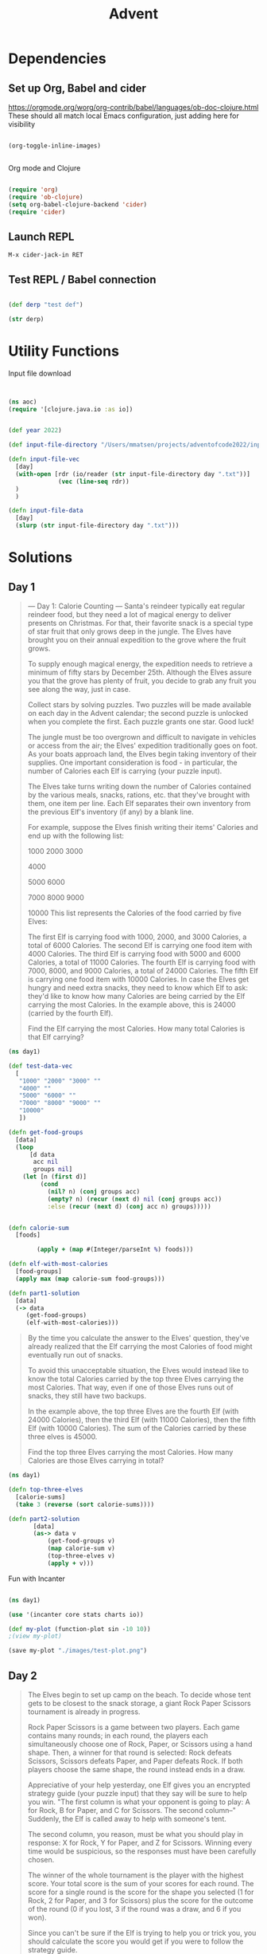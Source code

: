 #+title: Advent


* Dependencies

** Set up Org, Babel and cider

https://orgmode.org/worg/org-contrib/babel/languages/ob-doc-clojure.html
These should all match local Emacs configuration, just adding here for visibility

#+begin_src emacs-lisp

(org-toggle-inline-images)


#+end_src

#+RESULTS:

Org mode and Clojure
#+begin_src emacs-lisp

(require 'org)
(require 'ob-clojure)
(setq org-babel-clojure-backend 'cider)
(require 'cider)

#+end_src

#+RESULTS:
: cider

** Launch REPL

#+begin_example
M-x cider-jack-in RET
#+end_example

** Test REPL / Babel connection

#+begin_src clojure

(def derp "test def")

#+end_src

#+RESULTS:
: #'adventofcode2022.core/derp

#+begin_src clojure
(str derp)
#+end_src

#+RESULTS:
: test def

* Utility Functions

Input file download

#+begin_src clojure


(ns aoc)
(require '[clojure.java.io :as io])


(def year 2022)

(def input-file-directory "/Users/mmatsen/projects/adventofcode2022/inputs/")

(defn input-file-vec
  [day]
  (with-open [rdr (io/reader (str input-file-directory day ".txt"))]
              (vec (line-seq rdr))
  )
  )

(defn input-file-data
  [day]
  (slurp (str input-file-directory day ".txt")))

#+end_src

#+RESULTS:
| #'aoc/year                 |
| #'aoc/input-file-directory |
| #'aoc/input-file-vec       |
| #'aoc/input-file-data      |

* Solutions

** Day 1

#+begin_quote
--- Day 1: Calorie Counting ---
Santa's reindeer typically eat regular reindeer food, but they need a lot of magical energy to deliver presents on Christmas. For that, their favorite snack is a special type of star fruit that only grows deep in the jungle. The Elves have brought you on their annual expedition to the grove where the fruit grows.

To supply enough magical energy, the expedition needs to retrieve a minimum of fifty stars by December 25th. Although the Elves assure you that the grove has plenty of fruit, you decide to grab any fruit you see along the way, just in case.

Collect stars by solving puzzles. Two puzzles will be made available on each day in the Advent calendar; the second puzzle is unlocked when you complete the first. Each puzzle grants one star. Good luck!

The jungle must be too overgrown and difficult to navigate in vehicles or access from the air; the Elves' expedition traditionally goes on foot. As your boats approach land, the Elves begin taking inventory of their supplies. One important consideration is food - in particular, the number of Calories each Elf is carrying (your puzzle input).

The Elves take turns writing down the number of Calories contained by the various meals, snacks, rations, etc. that they've brought with them, one item per line. Each Elf separates their own inventory from the previous Elf's inventory (if any) by a blank line.

For example, suppose the Elves finish writing their items' Calories and end up with the following list:

1000
2000
3000

4000

5000
6000

7000
8000
9000

10000
This list represents the Calories of the food carried by five Elves:

The first Elf is carrying food with 1000, 2000, and 3000 Calories, a total of 6000 Calories.
The second Elf is carrying one food item with 4000 Calories.
The third Elf is carrying food with 5000 and 6000 Calories, a total of 11000 Calories.
The fourth Elf is carrying food with 7000, 8000, and 9000 Calories, a total of 24000 Calories.
The fifth Elf is carrying one food item with 10000 Calories.
In case the Elves get hungry and need extra snacks, they need to know which Elf to ask: they'd like to know how many Calories are being carried by the Elf carrying the most Calories. In the example above, this is 24000 (carried by the fourth Elf).

Find the Elf carrying the most Calories. How many total Calories is that Elf carrying?
#+end_quote


#+begin_src clojure
(ns day1)

(def test-data-vec
  [
   "1000" "2000" "3000" ""
   "4000" ""
   "5000" "6000" ""
   "7000" "8000" "9000" ""
   "10000"
   ])

(defn get-food-groups
  [data]
  (loop
      [d data
       acc nil
       groups nil]
    (let [n (first d)]
         (cond
           (nil? n) (conj groups acc)
           (empty? n) (recur (next d) nil (conj groups acc))
           :else (recur (next d) (conj acc n) groups)))))


(defn calorie-sum
  [foods]

        (apply + (map #(Integer/parseInt %) foods)))

(defn elf-with-most-calories
  [food-groups]
  (apply max (map calorie-sum food-groups)))

(defn part1-solution
  [data]
  (-> data
     (get-food-groups)
     (elf-with-most-calories)))

#+end_src

#+RESULTS:
| #'day1/test-data-vec          |
| #'day1/get-food-groups        |
| #'day1/calorie-sum            |
| #'day1/elf-with-most-calories |
| #'day1/part1-solution         |

#+begin_quote

By the time you calculate the answer to the Elves' question, they've already realized that the Elf carrying the most Calories of food might eventually run out of snacks.

To avoid this unacceptable situation, the Elves would instead like to know the total Calories carried by the top three Elves carrying the most Calories. That way, even if one of those Elves runs out of snacks, they still have two backups.

In the example above, the top three Elves are the fourth Elf (with 24000 Calories), then the third Elf (with 11000 Calories), then the fifth Elf (with 10000 Calories). The sum of the Calories carried by these three elves is 45000.

Find the top three Elves carrying the most Calories. How many Calories are those Elves carrying in total?


#+end_quote

#+begin_src clojure
(ns day1)

(defn top-three-elves
  [calorie-sums]
  (take 3 (reverse (sort calorie-sums))))

(defn part2-solution
       [data]
       (as-> data v
           (get-food-groups v)
           (map calorie-sum v)
           (top-three-elves v)
           (apply + v)))
#+end_src

#+RESULTS:
| #'day1/top-three-elves |
| #'day1/part2-solution  |

Fun with Incanter

#+begin_src clojure

(ns day1)

(use '(incanter core stats charts io))

(def my-plot (function-plot sin -10 10))
;(view my-plot)

(save my-plot "./images/test-plot.png")

#+end_src

#+RESULTS:
: #'day1/my-plot



** Day 2

#+begin_quote
The Elves begin to set up camp on the beach. To decide whose tent gets to be closest to the snack storage, a giant Rock Paper Scissors tournament is already in progress.

Rock Paper Scissors is a game between two players. Each game contains many rounds; in each round, the players each simultaneously choose one of Rock, Paper, or Scissors using a hand shape. Then, a winner for that round is selected: Rock defeats Scissors, Scissors defeats Paper, and Paper defeats Rock. If both players choose the same shape, the round instead ends in a draw.

Appreciative of your help yesterday, one Elf gives you an encrypted strategy guide (your puzzle input) that they say will be sure to help you win. "The first column is what your opponent is going to play: A for Rock, B for Paper, and C for Scissors. The second column--" Suddenly, the Elf is called away to help with someone's tent.

The second column, you reason, must be what you should play in response: X for Rock, Y for Paper, and Z for Scissors. Winning every time would be suspicious, so the responses must have been carefully chosen.

The winner of the whole tournament is the player with the highest score. Your total score is the sum of your scores for each round. The score for a single round is the score for the shape you selected (1 for Rock, 2 for Paper, and 3 for Scissors) plus the score for the outcome of the round (0 if you lost, 3 if the round was a draw, and 6 if you won).

Since you can't be sure if the Elf is trying to help you or trick you, you should calculate the score you would get if you were to follow the strategy guide.

For example, suppose you were given the following strategy guide:

A Y
B X
C Z
This strategy guide predicts and recommends the following:

In the first round, your opponent will choose Rock (A), and you should choose Paper (Y). This ends in a win for you with a score of 8 (2 because you chose Paper + 6 because you won).
In the second round, your opponent will choose Paper (B), and you should choose Rock (X). This ends in a loss for you with a score of 1 (1 + 0).
The third round is a draw with both players choosing Scissors, giving you a score of 3 + 3 = 6.
In this example, if you were to follow the strategy guide, you would get a total score of 15 (8 + 1 + 6).

What would your total score be if everything goes exactly according to your strategy guide?


#+end_quote

#+begin_src clojure

(ns day2)
(def test-data-vec ["A Y" "B X" "C Z"])

(def moves #{:ROCK :PAPER :SCISSORS})
(def moves-vec [:ROCK :PAPER :SCISSORS])
(def outcomes #{:WIN :LOSS :TIE})

(defn letter-to-move
  [l]
  (case l
    \A :ROCK
    \B :PAPER
    \C :SCISSORS
    \X :ROCK
    \Y :PAPER
    \Z :SCISSORS
    )
  )

(defn get-outcome
  [round]
  (let [mine (:mine round) theirs (:theirs round)]
    (cond
      (= mine theirs) :TIE
      (and (= mine :ROCK) (= theirs :SCISSORS)) :WIN
      (and (= mine :PAPER) (= theirs :ROCK)) :WIN
      (and (= mine :SCISSORS) (= theirs :PAPER)) :WIN
      :else :LOSS
      )
    )
  )

(defn score-move
  [move]
  (case move
      :ROCK 1
      :PAPER 2
      :SCISSORS 3))

(defn score-outcome
  [outcome]
  (case outcome
      :WIN 6
      :TIE 3
      :LOSS 0 ))

(defn row-to-round
  [row]
  {:mine (letter-to-move (last row)) :theirs (letter-to-move (first row))}
  )

(defn score-round
  [round]
  (let [outcome (get-outcome round)]
    (assoc round
           :outcome outcome
           :score (+ (score-move (:mine round)) (score-outcome outcome))
           )
    )
  )

(defn part1-solution
  [data]
  (->> data
       (map row-to-round)
   (map score-round)
       (map :score)
   (apply +)
       )
  )


#+end_src

#+RESULTS:
| #'day2/test-data-vec  |
| #'day2/moves          |
| #'day2/moves-vec      |
| #'day2/outcomes       |
| #'day2/letter-to-move |
| #'day2/get-outcome    |
| #'day2/score-move     |
| #'day2/score-outcome  |
| #'day2/row-to-round   |
| #'day2/score-round    |
| #'day2/part1-solution |
#+begin_quote
The Elf finishes helping with the tent and sneaks back over to you. "Anyway, the second column says how the round needs to end: X means you need to lose, Y means you need to end the round in a draw, and Z means you need to win. Good luck!"

The total score is still calculated in the same way, but now you need to figure out what shape to choose so the round ends as indicated. The example above now goes like this:

In the first round, your opponent will choose Rock (A), and you need the round to end in a draw (Y), so you also choose Rock. This gives you a score of 1 + 3 = 4.
In the second round, your opponent will choose Paper (B), and you choose Rock so you lose (X) with a score of 1 + 0 = 1.
In the third round, you will defeat your opponent's Scissors with Rock for a score of 1 + 6 = 7.
Now that you're correctly decrypting the ultra top secret strategy guide, you would get a total score of 12.

Following the Elf's instructions for the second column, what would your total score be if everything goes exactly according to your strategy guide?


#+end_quote

#+begin_src clojure
(ns day2)

(defn letter-to-outcome
  [l]
  (case l
    \X :LOSS
    \Y :TIE
    \Z :WIN
  )
)

(defn get-all-move-combinations
  [moves]
  (for [a moves b moves]
    {:mine a :theirs b}
    )
  )


(def all-round-outcomes
  (map score-round (get-all-move-combinations moves-vec)))

;; find completed round where all fields from round are present
;; basically subset for maps. surely this is already in clojure core somewhere?
(defn find-complete-round
  [round]
  (first (filter #(clojure.set/subset? (set round) (set %)) all-round-outcomes)))

(defn row-to-round-part2
  [row]
  {:theirs (letter-to-move (first row)) :outcome (letter-to-outcome (last row))})

(defn part2-solution
  [data]
  (->> data
       (map row-to-round-part2)
       (map find-complete-round)
       (map :score)
       (apply +)
       ))

#+end_src

#+RESULTS:
| #'day2/letter-to-outcome         |
| #'day2/get-all-move-combinations |
| #'day2/all-round-outcomes        |
| #'day2/find-complete-round       |
| #'day2/row-to-round-part2        |
| #'day2/part2-solution            |

** Day 3

#+begin_quote
--- Day 3: Rucksack Reorganization ---
One Elf has the important job of loading all of the rucksacks with supplies for the jungle journey. Unfortunately, that Elf didn't quite follow the packing instructions, and so a few items now need to be rearranged.

Each rucksack has two large compartments. All items of a given type are meant to go into exactly one of the two compartments. The Elf that did the packing failed to follow this rule for exactly one item type per rucksack.

The Elves have made a list of all of the items currently in each rucksack (your puzzle input), but they need your help finding the errors. Every item type is identified by a single lowercase or uppercase letter (that is, a and A refer to different types of items).

The list of items for each rucksack is given as characters all on a single line. A given rucksack always has the same number of items in each of its two compartments, so the first half of the characters represent items in the first compartment, while the second half of the characters represent items in the second compartment.

For example, suppose you have the following list of contents from six rucksacks:

vJrwpWtwJgWrhcsFMMfFFhFp
jqHRNqRjqzjGDLGLrsFMfFZSrLrFZsSL
PmmdzqPrVvPwwTWBwg
wMqvLMZHhHMvwLHjbvcjnnSBnvTQFn
ttgJtRGJQctTZtZT
CrZsJsPPZsGzwwsLwLmpwMDw
The first rucksack contains the items vJrwpWtwJgWrhcsFMMfFFhFp, which means its first compartment contains the items vJrwpWtwJgWr, while the second compartment contains the items hcsFMMfFFhFp. The only item type that appears in both compartments is lowercase p.
The second rucksack's compartments contain jqHRNqRjqzjGDLGL and rsFMfFZSrLrFZsSL. The only item type that appears in both compartments is uppercase L.
The third rucksack's compartments contain PmmdzqPrV and vPwwTWBwg; the only common item type is uppercase P.
The fourth rucksack's compartments only share item type v.
The fifth rucksack's compartments only share item type t.
The sixth rucksack's compartments only share item type s.
To help prioritize item rearrangement, every item type can be converted to a priority:

Lowercase item types a through z have priorities 1 through 26.
Uppercase item types A through Z have priorities 27 through 52.
In the above example, the priority of the item type that appears in both compartments of each rucksack is 16 (p), 38 (L), 42 (P), 22 (v), 20 (t), and 19 (s); the sum of these is 157.

Find the item type that appears in both compartments of each rucksack. What is the sum of the priorities of those item types?

#+end_quote

#+begin_src clojure
(ns day3)

(def test-data-vec [
"vJrwpWtwJgWrhcsFMMfFFhFp"
"jqHRNqRjqzjGDLGLrsFMfFZSrLrFZsSL"
"PmmdzqPrVvPwwTWBwg"
"wMqvLMZHhHMvwLHjbvcjnnSBnvTQFn"
"ttgJtRGJQctTZtZT"
"CrZsJsPPZsGzwwsLwLmpwMDw"
  ])

; sack is the string from input
; compartments is a vec of 2 strings
; item is a char

(defn get-compartments
  [sack]
  (let [
        c (count sack)
        l (quot (count sack) 2)]
    [(subs sack 0 l) (subs sack l c)]
     )
  )

(defn find-common-item
  [compartments]
  (let [comp1 (set (first compartments))
        comp2 (set (last compartments))]
    (first (clojure.set/intersection comp1 comp2))
   )
  )

(defn get-priority-for-item
  [item]
  (let [d (int item)
        caps (< d 97)]
    (if caps
      (- d 38)
      (- d 96))
    )
  )

(defn part1-solution
  [data]
  (->> data
       (map get-compartments)
       (map find-common-item)
       (map get-priority-for-item)
       (apply +)
    )
  )



#+end_src

#+RESULTS:
| #'day3/test-data-vec         |
| #'day3/get-compartments      |
| #'day3/find-common-item      |
| #'day3/get-priority-for-item |
| #'day3/part1-solution        |

#+begin_quote
As you finish identifying the misplaced items, the Elves come to you with another issue.

For safety, the Elves are divided into groups of three. Every Elf carries a badge that identifies their group. For efficiency, within each group of three Elves, the badge is the only item type carried by all three Elves. That is, if a group's badge is item type B, then all three Elves will have item type B somewhere in their rucksack, and at most two of the Elves will be carrying any other item type.

The problem is that someone forgot to put this year's updated authenticity sticker on the badges. All of the badges need to be pulled out of the rucksacks so the new authenticity stickers can be attached.

Additionally, nobody wrote down which item type corresponds to each group's badges. The only way to tell which item type is the right one is by finding the one item type that is common between all three Elves in each group.

Every set of three lines in your list corresponds to a single group, but each group can have a different badge item type. So, in the above example, the first group's rucksacks are the first three lines:

vJrwpWtwJgWrhcsFMMfFFhFp
jqHRNqRjqzjGDLGLrsFMfFZSrLrFZsSL
PmmdzqPrVvPwwTWBwg
And the second group's rucksacks are the next three lines:

wMqvLMZHhHMvwLHjbvcjnnSBnvTQFn
ttgJtRGJQctTZtZT
CrZsJsPPZsGzwwsLwLmpwMDw
In the first group, the only item type that appears in all three rucksacks is lowercase r; this must be their badges. In the second group, their badge item type must be Z.

Priorities for these items must still be found to organize the sticker attachment efforts: here, they are 18 (r) for the first group and 52 (Z) for the second group. The sum of these is 70.

Find the item type that corresponds to the badges of each three-Elf group. What is the sum of the priorities of those item types?


#+end_quote

#+begin_src clojure
(ns day3)

(defn find-common-item-redux
  [s]
  (let [sets (map set s)]
    (first (apply clojure.set/intersection sets))
   ))

(defn get-sack-groups
  [data]
  (partition 3 data))

(defn part2-solution
  [data]
  (->> data
       (get-sack-groups)
       (map find-common-item-redux)
       (map get-priority-for-item)
       (apply +)))

#+end_src

#+RESULTS:
| #'day3/find-common-item-redux |
| #'day3/get-sack-groups        |
| #'day3/part2-solution         |

** Day 4

#+begin_quote
--- Day 4: Camp Cleanup ---
Space needs to be cleared before the last supplies can be unloaded from the ships, and so several Elves have been assigned the job of cleaning up sections of the camp. Every section has a unique ID number, and each Elf is assigned a range of section IDs.

However, as some of the Elves compare their section assignments with each other, they've noticed that many of the assignments overlap. To try to quickly find overlaps and reduce duplicated effort, the Elves pair up and make a big list of the section assignments for each pair (your puzzle input).

For example, consider the following list of section assignment pairs:

2-4,6-8
2-3,4-5
5-7,7-9
2-8,3-7
6-6,4-6
2-6,4-8
For the first few pairs, this list means:

Within the first pair of Elves, the first Elf was assigned sections 2-4 (sections 2, 3, and 4), while the second Elf was assigned sections 6-8 (sections 6, 7, 8).
The Elves in the second pair were each assigned two sections.
The Elves in the third pair were each assigned three sections: one got sections 5, 6, and 7, while the other also got 7, plus 8 and 9.
This example list uses single-digit section IDs to make it easier to draw; your actual list might contain larger numbers. Visually, these pairs of section assignments look like this:

.234.....  2-4
.....678.  6-8

.23......  2-3
...45....  4-5

....567..  5-7
......789  7-9

.2345678.  2-8
..34567..  3-7

.....6...  6-6
...456...  4-6

.23456...  2-6
...45678.  4-8
Some of the pairs have noticed that one of their assignments fully contains the other. For example, 2-8 fully contains 3-7, and 6-6 is fully contained by 4-6. In pairs where one assignment fully contains the other, one Elf in the pair would be exclusively cleaning sections their partner will already be cleaning, so these seem like the most in need of reconsideration. In this example, there are 2 such pairs.

In how many assignment pairs does one range fully contain the other?


#+end_quote

#+begin_src clojure
(ns day4)

(def test-data-vec
  [
   "2-4,6-8"
   "2-3,4-5"
   "5-7,7-9"
   "2-8,3-7"
   "6-6,4-6"
   "2-6,4-8"
   ]
  )

(defn get-ranges
  [row]
  (let [range-strs (clojure.string/split row #",")
        range-vecs  (map #(clojure.string/split %1 #"\-") range-strs)]
     (map (fn [x]
            (map (fn [y] (Integer/parseInt y)) x))
         range-vecs)
  )
)

(defn fully-contained?
  [range1 range2]
  (and
   (<= (first range1) (first range2))
   (>= (last range1) (last range2)))
  )

(defn either-fully-contained?
  [ranges]
  (let [[range1 range2] ranges]
  (or
   (fully-contained? range1 range2)
   (fully-contained? range2 range1))
)
)

(defn part1-solution
 [data]
 (->> data
      (map get-ranges)
      (filter either-fully-contained?)
      (count)))


#+end_src

#+RESULTS:
| #'day4/test-data-vec           |
| #'day4/get-ranges              |
| #'day4/fully-contained?        |
| #'day4/either-fully-contained? |
| #'day4/part1-solution          |

#+begin_quote
--- Part Two ---
It seems like there is still quite a bit of duplicate work planned. Instead, the Elves would like to know the number of pairs that overlap at all.

In the above example, the first two pairs (2-4,6-8 and 2-3,4-5) don't overlap, while the remaining four pairs (5-7,7-9, 2-8,3-7, 6-6,4-6, and 2-6,4-8) do overlap:

5-7,7-9 overlaps in a single section, 7.
2-8,3-7 overlaps all of the sections 3 through 7.
6-6,4-6 overlaps in a single section, 6.
2-6,4-8 overlaps in sections 4, 5, and 6.
So, in this example, the number of overlapping assignment pairs is 4.

In how many assignment pairs do the ranges overlap?

#+end_quote

#+begin_src clojure
(ns day4)

(defn overlap?
  [ranges]
  (let [[r1 r2] ranges]
    (or (<= (first r1) (first r2) (last r1))
        (<= (first r1) (last r2) (last r1))
        (<= (first r2) (first r1) (last r2))
        (<= (first r2) (last r1) (last r2)))))

(defn part2-solution
  [data]
  (->> data
       (map get-ranges)
       ;(map reverse)
       (filter overlap?)
       (count)
       ))

#+end_src

#+RESULTS:
| #'day4/overlap?       |
| #'day4/part2-solution |

** Day 5

#+begin_quote
--- Day 5: Supply Stacks ---
The expedition can depart as soon as the final supplies have been unloaded from the ships. Supplies are stored in stacks of marked crates, but because the needed supplies are buried under many other crates, the crates need to be rearranged.

The ship has a giant cargo crane capable of moving crates between stacks. To ensure none of the crates get crushed or fall over, the crane operator will rearrange them in a series of carefully-planned steps. After the crates are rearranged, the desired crates will be at the top of each stack.

The Elves don't want to interrupt the crane operator during this delicate procedure, but they forgot to ask her which crate will end up where, and they want to be ready to unload them as soon as possible so they can embark.

They do, however, have a drawing of the starting stacks of crates and the rearrangement procedure (your puzzle input). For example:

    [D]
[N] [C]
[Z] [M] [P]
 1   2   3

move 1 from 2 to 1
move 3 from 1 to 3
move 2 from 2 to 1
move 1 from 1 to 2
In this example, there are three stacks of crates. Stack 1 contains two crates: crate Z is on the bottom, and crate N is on top. Stack 2 contains three crates; from bottom to top, they are crates M, C, and D. Finally, stack 3 contains a single crate, P.

Then, the rearrangement procedure is given. In each step of the procedure, a quantity of crates is moved from one stack to a different stack. In the first step of the above rearrangement procedure, one crate is moved from stack 2 to stack 1, resulting in this configuration:

[D]
[N] [C]
[Z] [M] [P]
 1   2   3
In the second step, three crates are moved from stack 1 to stack 3. Crates are moved one at a time, so the first crate to be moved (D) ends up below the second and third crates:

        [Z]
        [N]
    [C] [D]
    [M] [P]
 1   2   3
Then, both crates are moved from stack 2 to stack 1. Again, because crates are moved one at a time, crate C ends up below crate M:

        [Z]
        [N]
[M]     [D]
[C]     [P]
 1   2   3
Finally, one crate is moved from stack 1 to stack 2:

        [Z]
        [N]
        [D]
[C] [M] [P]
 1   2   3
The Elves just need to know which crate will end up on top of each stack; in this example, the top crates are C in stack 1, M in stack 2, and Z in stack 3, so you should combine these together and give the Elves the message CMZ.

After the rearrangement procedure completes, what crate ends up on top of each stack?
#+end_quote

#+begin_src clojure

(ns day5)

(def test-data-vec [
"    [D]"
"[N] [C]"
"[Z] [M] [P]"
" 1   2   3"
""
"move 1 from 2 to 1"
"move 3 from 1 to 3"
"move 2 from 2 to 1"
"move 1 from 1 to 2"])

(defn get-data-section-vecs
  [data]
  (let [parts (split-with (partial not= "") data )]
    [(first parts) (drop 1 (last parts))]
    ))

;String.format("%-[L]s", str)
(defn pad-to-max-length
  [stack-vecs]
  (let [max-length (apply max (map count stack-vecs))
        format-str (str "%-" max-length "s")]
    ;(map #(java.lang.String/format format-str %1) stack-vecs )
    (map #(format format-str %1) stack-vecs)
  )
)

(defn get-crates-from-padded-stacks-vec
  [stacks-vecs]
  (let [p (fn [x] (partition 1 4 (subs x 1)))]
    (map p stacks-vecs)
    )
)

(defn cleanup-stack
  [stack]
  (filter #(not= %1 \space) (drop 1 stack)))

(defn get-crate-starting-state
  [data]
  (->> data
       (pad-to-max-length)
       (get-crates-from-padded-stacks-vec)
       (apply map list)
       (map reverse)
       (map flatten)
       (map cleanup-stack)
       (map vec)
       (into ())
       (reverse)
       )
  )

(defn get-command
  [s]
  (let [r #"^move (?<num>\d+) from (?<from>\d+) to (?<to>\d+)$"
        matcher (re-matcher r s)
        find (re-find matcher)
        groups (re-groups matcher)]
    ;(re-find matcher)
    ;(re-groups matcher)
    {:num (Integer/parseInt (.group matcher "num"))
     :from  (Integer/parseInt (.group matcher "from"))
     :to (Integer/parseInt (.group matcher "to"))
    })
  )

(defn get-commands-from-command-vec
  [data]
  (reverse (into () (map get-command data))))

(defn do-move
  [from to state]
   (let [from-idx (dec from)
        to-idx (dec to)
        v (vec state)]
     (apply list (assoc v
           to-idx (conj (nth state to-idx) (peek (nth state from-idx)))
           from-idx (pop (nth state from-idx)))
        )
  )
)

(defn run-command
  [command orig-state]
  (let [to (:to command)
        from (:from command)
        orig-num (:num command)]
  (loop
      [state orig-state
       num orig-num]
    (if (> num 0)
      (recur (do-move from to state) (dec num))
      state
      )
    )
  )
)

(defn run-commands
  [orig-commands orig-state]
  (loop
      [commands orig-commands
       state orig-state]
    ;(println "command to run: " (peek commands))
    ;(println "state: " state)

    (if
      (not-empty commands)
      (recur (pop commands) (run-command (peek commands) state))
      (do
        ;(println "final state in run-commands: " state)
        state
    )
  )
  )
  )

(defn whats-on-top
  [state]
  (apply str (map peek state)))

(defn part1-solution
  [data]
  (let [[stacks-vec commands-vec] (get-data-section-vecs data)
        starting-state (get-crate-starting-state stacks-vec)
        starting-commands (get-commands-from-command-vec commands-vec)
        ]
    (whats-on-top (run-commands starting-commands starting-state)

)
)
  )

#+end_src

#+RESULTS:
| #'day5/test-data-vec                     |
| #'day5/get-data-section-vecs             |
| #'day5/pad-to-max-length                 |
| #'day5/get-crates-from-padded-stacks-vec |
| #'day5/cleanup-stack                     |
| #'day5/get-crate-starting-state          |
| #'day5/get-command                       |
| #'day5/get-commands-from-command-vec     |
| #'day5/do-move                           |
| #'day5/run-command                       |
| #'day5/run-commands                      |
| #'day5/whats-on-top                      |
| #'day5/part1-solution                    |

#+begin_quote
--- Part Two ---
As you watch the crane operator expertly rearrange the crates, you notice the process isn't following your prediction.

Some mud was covering the writing on the side of the crane, and you quickly wipe it away. The crane isn't a CrateMover 9000 - it's a CrateMover 9001.

The CrateMover 9001 is notable for many new and exciting features: air conditioning, leather seats, an extra cup holder, and the ability to pick up and move multiple crates at once.

Again considering the example above, the crates begin in the same configuration:

    [D]
[N] [C]
[Z] [M] [P]
 1   2   3
Moving a single crate from stack 2 to stack 1 behaves the same as before:

[D]
[N] [C]
[Z] [M] [P]
 1   2   3
However, the action of moving three crates from stack 1 to stack 3 means that those three moved crates stay in the same order, resulting in this new configuration:

        [D]
        [N]
    [C] [Z]
    [M] [P]
 1   2   3
Next, as both crates are moved from stack 2 to stack 1, they retain their order as well:

        [D]
        [N]
[C]     [Z]
[M]     [P]
 1   2   3
Finally, a single crate is still moved from stack 1 to stack 2, but now it's crate C that gets moved:

        [D]
        [N]
        [Z]
[M] [C] [P]
 1   2   3
In this example, the CrateMover 9001 has put the crates in a totally different order: MCD.

Before the rearrangement process finishes, update your simulation so that the Elves know where they should stand to be ready to unload the final supplies. After the rearrangement procedure completes, what crate ends up on top of each stack?


#+end_quote


#+begin_src clojure

(defn run-commands-dyn
  [orig-commands orig-state command-fn]
  (loop
      [commands orig-commands
       state orig-state]
    ;(println "command to run: " (peek commands))
    ;(println "state: " state)
    (if
      (not-empty commands)
      (recur (pop commands) (command-fn (peek commands) state))
      (do
        ;(println "final state in run-commands: " state)
        state
        )
      )
  )
)

(defn run-command-multi
  [command orig-state]
  (let [to-idx (dec (:to command))
        from-idx (dec (:from command))
        num (:num command)
        v (vec orig-state)
        to-vec (nth v to-idx)
        from-vec (nth v from-idx)
        from-count (count from-vec)
        from-left (subvec from-vec 0 (- from-count num))
        to-move (subvec from-vec (- from-count num))
        ]
    (assoc v
           from-idx (subvec from-vec 0 (- from-count num))
           to-idx (into [] (concat to-vec to-move)))))

(defn part2-solution
  [data]
  (let [[stacks-vec commands-vec] (get-data-section-vecs data)
        starting-state (get-crate-starting-state stacks-vec)
        starting-commands (get-commands-from-command-vec commands-vec)
        ]
    (whats-on-top (run-commands-dyn starting-commands starting-state run-command-multi))
)
  )

#+end_src

#+RESULTS:
| #'day5/run-commands-dyn  |
| #'day5/run-command-multi |
| #'day5/part2-solution    |

** Day 6

#+begin_quote
--- Day 6: Tuning Trouble ---
The preparations are finally complete; you and the Elves leave camp on foot and begin to make your way toward the star fruit grove.

As you move through the dense undergrowth, one of the Elves gives you a handheld device. He says that it has many fancy features, but the most important one to set up right now is the communication system.

However, because he's heard you have significant experience dealing with signal-based systems, he convinced the other Elves that it would be okay to give you their one malfunctioning device - surely you'll have no problem fixing it.

As if inspired by comedic timing, the device emits a few colorful sparks.

To be able to communicate with the Elves, the device needs to lock on to their signal. The signal is a series of seemingly-random characters that the device receives one at a time.

To fix the communication system, you need to add a subroutine to the device that detects a start-of-packet marker in the datastream. In the protocol being used by the Elves, the start of a packet is indicated by a sequence of four characters that are all different.

The device will send your subroutine a datastream buffer (your puzzle input); your subroutine needs to identify the first position where the four most recently received characters were all different. Specifically, it needs to report the number of characters from the beginning of the buffer to the end of the first such four-character marker.

For example, suppose you receive the following datastream buffer:

mjqjpqmgbljsphdztnvjfqwrcgsmlb
After the first three characters (mjq) have been received, there haven't been enough characters received yet to find the marker. The first time a marker could occur is after the fourth character is received, making the most recent four characters mjqj. Because j is repeated, this isn't a marker.

The first time a marker appears is after the seventh character arrives. Once it does, the last four characters received are jpqm, which are all different. In this case, your subroutine should report the value 7, because the first start-of-packet marker is complete after 7 characters have been processed.

Here are a few more examples:

bvwbjplbgvbhsrlpgdmjqwftvncz: first marker after character 5
nppdvjthqldpwncqszvftbrmjlhg: first marker after character 6
nznrnfrfntjfmvfwmzdfjlvtqnbhcprsg: first marker after character 10
zcfzfwzzqfrljwzlrfnpqdbhtmscgvjw: first marker after character 11
How many characters need to be processed before the first start-of-packet marker is detected?
#+end_quote

#+begin_src clojure
(ns day6)

(def test-data "mjqjpqmgbljsphdztnvjfqwrcgsmlb")

(defn is-marker
  [s]
  (= (count (distinct s)) (count s)))

(defn find-marker-pos
  [s marker-length]
  (loop
      [start-idx 0]
      (if (is-marker (subs s start-idx (+ marker-length start-idx)))
        (+ start-idx marker-length)
        (recur (inc start-idx))
        )
    )
  )

(defn part1-solution
  [data]
  (find-marker-pos data 4))

#+end_src

#+RESULTS:
| #'day6/test-data       |
| #'day6/is-marker       |
| #'day6/find-marker-pos |
| #'day6/part1-solution  |

#+begin_quote
--- Part Two ---
Your device's communication system is correctly detecting packets, but still isn't working. It looks like it also needs to look for messages.

A start-of-message marker is just like a start-of-packet marker, except it consists of 14 distinct characters rather than 4.

Here are the first positions of start-of-message markers for all of the above examples:

mjqjpqmgbljsphdztnvjfqwrcgsmlb: first marker after character 19
bvwbjplbgvbhsrlpgdmjqwftvncz: first marker after character 23
nppdvjthqldpwncqszvftbrmjlhg: first marker after character 23
nznrnfrfntjfmvfwmzdfjlvtqnbhcprsg: first marker after character 29
zcfzfwzzqfrljwzlrfnpqdbhtmscgvjw: first marker after character 26
How many characters need to be processed before the first start-of-message marker is detected?
#+end_quote

#+begin_src clojure

(defn part2-solution
  [data]
  (find-marker-pos data 14))

#+end_src

#+RESULTS:
: #'day6/part2-solution
